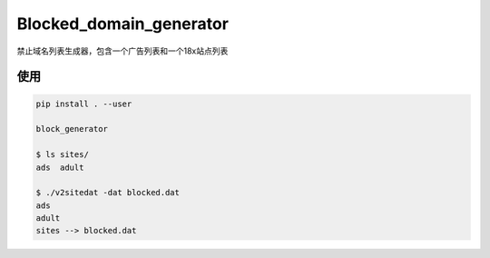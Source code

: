 Blocked_domain_generator
==========================
.. image:: https://travis-ci.org/ssfdust/blocked_domains.svg?branch=master
    :target: https://travis-ci.org/ssfdust/blocked_domains
.. image:: https://coveralls.io/repos/github/ssfdust/blocked_domains/badge.svg?branch=master
    :target: https://coveralls.io/github/ssfdust/blocked_domains?branch=master
.. image:: https://api.codacy.com/project/badge/Grade/68eaf0c43db449979b7aec7b0810335a
    :target: https://www.codacy.com/manual/ssfdust/blocked_domains?utm_source=github.com&amp;utm_medium=referral&amp;utm_content=ssfdust/blocked_domains&amp;utm_campaign=Badge_Grade
.. image:: https://api.codeclimate.com/v1/badges/75348d26bab648540a6d/maintainability
   :target: https://codeclimate.com/github/ssfdust/blocked_domains/maintainability
   :alt: Maintainability
禁止域名列表生成器，包含一个广告列表和一个18x站点列表

使用
-------------------------
.. code-block:: shell

    pip install . --user

    block_generator

    $ ls sites/
    ads  adult

    $ ./v2sitedat -dat blocked.dat
    ads
    adult
    sites --> blocked.dat
